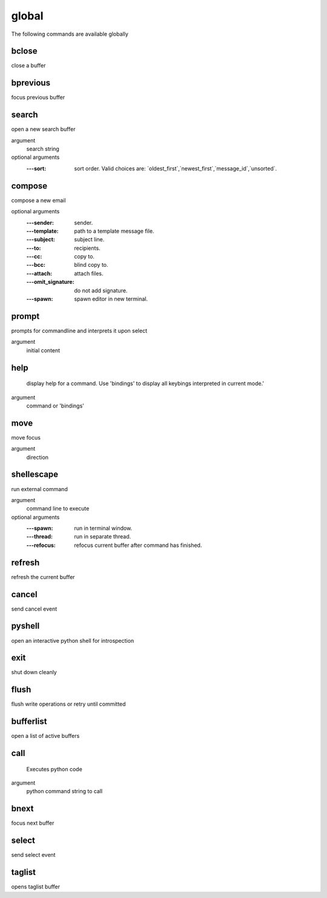 .. CAUTION: THIS FILE IS AUTO-GENERATED!


global
------
The following commands are available globally

.. _cmd_global_bclose:
.. index:: bclose

bclose
______

close a buffer


.. _cmd_global_bprevious:
.. index:: bprevious

bprevious
_________

focus previous buffer


.. _cmd_global_search:
.. index:: search

search
______

open a new search buffer

argument
	search string

optional arguments
	:---sort: sort order. Valid choices are: \`oldest_first\`,\`newest_first\`,\`message_id\`,\`unsorted\`.

.. _cmd_global_compose:
.. index:: compose

compose
_______

compose a new email

optional arguments
	:---sender: sender.
	:---template: path to a template message file.
	:---subject: subject line.
	:---to: recipients.
	:---cc: copy to.
	:---bcc: blind copy to.
	:---attach: attach files.
	:---omit_signature: do not add signature.
	:---spawn: spawn editor in new terminal.

.. _cmd_global_prompt:
.. index:: prompt

prompt
______

prompts for commandline and interprets it upon select

argument
	initial content


.. _cmd_global_help:
.. index:: help

help
____


    display help for a command. Use 'bindings' to
    display all keybings interpreted in current mode.'
    

argument
	command or 'bindings'


.. _cmd_global_move:
.. index:: move

move
____

move focus

argument
	direction


.. _cmd_global_shellescape:
.. index:: shellescape

shellescape
___________

run external command

argument
	command line to execute

optional arguments
	:---spawn: run in terminal window.
	:---thread: run in separate thread.
	:---refocus: refocus current buffer                      after command has finished.

.. _cmd_global_refresh:
.. index:: refresh

refresh
_______

refresh the current buffer


.. _cmd_global_cancel:
.. index:: cancel

cancel
______

send cancel event


.. _cmd_global_pyshell:
.. index:: pyshell

pyshell
_______

open an interactive python shell for introspection


.. _cmd_global_exit:
.. index:: exit

exit
____

shut down cleanly


.. _cmd_global_flush:
.. index:: flush

flush
_____

flush write operations or retry until committed


.. _cmd_global_bufferlist:
.. index:: bufferlist

bufferlist
__________

open a list of active buffers


.. _cmd_global_call:
.. index:: call

call
____

 Executes python code 

argument
	python command string to call


.. _cmd_global_bnext:
.. index:: bnext

bnext
_____

focus next buffer


.. _cmd_global_select:
.. index:: select

select
______

send select event


.. _cmd_global_taglist:
.. index:: taglist

taglist
_______

opens taglist buffer


